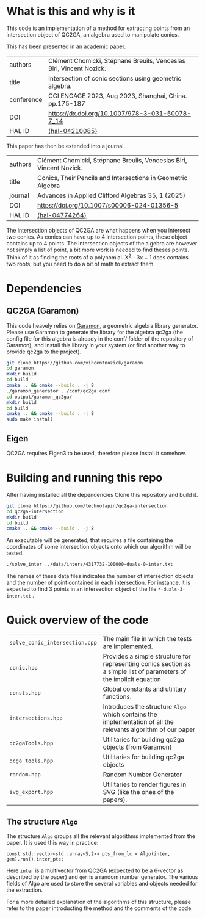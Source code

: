 * What is this and why is it

This code is an implementation of a method for extracting points from an intersection object of QC2GA, an algebra used to manipulate conics.

This has been presented in an academic paper.

| authors    | Clément Chomicki, Stéphane Breuils, Venceslas Biri, Vincent Nozick. |
| title      | Intersection of conic sections using geometric algebra.             |
| conference | CGI ENGAGE 2023, Aug 2023, Shanghai, China. pp.175-187              |
| DOI        | https://dx.doi.org/10.1007/978-3-031-50078-7_14                     |
| HAL ID     | [[https://hal.science/hal-04210085][⟨hal-04210085⟩]]                |

This paper has then be extended into a journal.

| authors | Clément Chomicki, Stéphane Breuils, Venceslas Biri, Vincent Nozick. |
| title   | Conics, Their Pencils and Intersections in Geometric Algebra        |
| journal | Advances in Applied Clifford Algebras 35, 1 (2025)                  |
| DOI     | https://doi.org/10.1007/s00006-024-01356-5                          |
| HAL ID  | [[https://hal.science/hal-04774264v1][⟨hal-04774264⟩]]              |


The intersection objects of QC2GA are what happens when you intersect two conics. As conics can have up to 4 intersection points, these object contains up to 4 points.
The intersection objects of the algebra are however not simply a list of point, a bit more work is needed to find theses points. 
Think of it as finding the roots of a polynomial. X^2 - 3x + 1 does contains two roots, but you need to do a bit of math to extract them.

* Dependencies
** QC2GA (Garamon)
This code heavely relies on [[https://github.com/vincentnozick/garamon][Garamon]], a geometric algebra library generator.
Please use Garamon to generate the library for the algebra qc2ga (the config file for this algebra is already in the conf/ folder of the repository of Garamon), and install this library in your system (or find another way to provide qc2ga to the project).

#+begin_src bash
git clone https://github.com/vincentnozick/garamon
cd garamon
mkdir build
cd build
cmake .. && cmake --build . -j 8
./garamon_generator ../conf/qc2ga.conf
cd output/garamon_qc2ga/
mkdir build
cd build
cmake .. && cmake --build . -j 8
sudo make install
#+end_src

** Eigen
QC2GA requires Eigen3 to be used, therefore please install it somehow.

* Building and running this repo

After having installed all the dependencies
Clone this repository and build it.
#+begin_src bash
git clone https://github.com/technolapin/qc2ga-intersection
cd qc2ga-intersection
mkdir build
cd build
cmake .. && cmake --build . -j 8
#+end_src

An executable will be generated, that requires a file containing the coordinates of some intersection objects onto which our algorithm will be tested.

#+begin_src bash
./solve_inter ../data/inters/4317732-100000-duals-0-inter.txt
#+end_src

The names of these data files indicates the number of intersection objects and the number of point contained in each intersection. 
For instance, it is expected to find 3 points in an intersection object of the file ~*-duals-3-inter.txt~ .



* Quick overview of the code

| ~solve_conic_intersection.cpp~ | The main file in which the tests are implemented.|
| ~conic.hpp~ | Provides a simple structure for representing conics section as a simple list of parameters of the implicit equation|
| ~consts.hpp~ | Global constants and utilitary functions.|
| ~intersections.hpp~ | Introduces the structure ~Algo~ which contains the implementation of all the relevants algorithm of our paper|
| ~qc2gaTools.hpp~ | Utilitaries for building qc2ga objects (from Garamon)|
| ~qcga_tools.hpp~ | Utilitaries for building qc2ga objects| 
| ~random.hpp~ |Random Number Generator|
| ~svg_export.hpp~ |Utilitaries to render figures in SVG (like the ones of the papers).|

** The structure ~Algo~

The structure ~Algo~ groups all the relevant algorithms implemented from the paper. 
It is used this way in practice:
#+begin_src c++
const std::vector<std::array<S,2>> pts_from_lc = Algo(inter, gen).run().inter_pts;
#+end_src
Here ~inter~ is a multivector from QC2GA (expected to be a 6-vector as described by the paper) and ~gen~ is a random number generator.
The various fields of Algo are used to store the several variables and objects needed for the extraction.

For a more detailed explanation of the algorithms of this structure, please refer to the paper introducting the method and the comments of the code.


